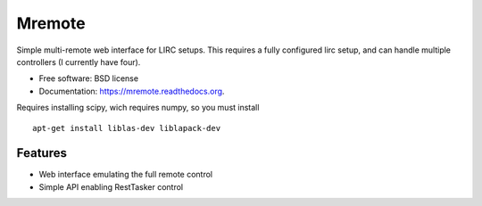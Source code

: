===============================
Mremote
===============================

.. image:: https://img.shields.io/travis/XayOn/mremote.svg
        :target: https://travis-ci.org/XayOn/mremote

.. image:: https://img.shields.io/pypi/v/mremote.svg
        :target: https://pypi.python.org/pypi/mremote


Simple multi-remote web interface for LIRC setups.
This requires a fully configured lirc setup, and can handle multiple controllers (I currently have four).

* Free software: BSD license
* Documentation: https://mremote.readthedocs.org.


Requires installing scipy, wich requires numpy, so you must install 

::

	apt-get install liblas-dev liblapack-dev

Features
--------

* Web interface emulating the full remote control
* Simple API enabling RestTasker control
